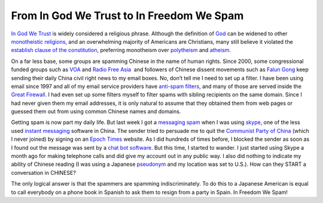 .. meta::
   :description: In God We Trust is widely considered a religious phrase. Although the definition of God can be widened to other monotheistic religions, and an overwhelming majo

From In God We Trust to In Freedom We Spam
==========================================
.. post:: 14, Feb, 2006
   :category: News and politics
   :author: me
   :nocomments:

`In God We Trust <http://en.wikipedia.org/wiki/In_God_We_Trust>`__ is widely considered a religious phrase. Although the definition
of `God <http://en.wikipedia.org/wiki/God>`__ can be widened to other `monotheistic religions <http://en.wikipedia.org/wiki/Monotheistic>`__, and an overwhelming majority of Americans are Christians, many still believe it violated the `establish clause of the constitution <http://en.wikipedia.org/wiki/Establishment_Clause_of_the_First_Amendment>`__, preferring monotheism over
`polytheism <http://en.wikipedia.org/wiki/Polytheism>`__ and `atheism <http://en.wikipedia.org/wiki/Atheism>`__.

On a far less base, some groups are spamming Chinese in the name of human rights. Since 2000, some congressional funded groups such
as `VOA <http://en.wikipedia.org/wiki/VOA>`__ and `Radio Free Asia <http://en.wikipedia.org/wiki/Radio_Free_Asia>`__\   and followers of Chinese dissent movements such as `Falun Gong <http://en.wikipedia.org/wiki/Falun_Gong>`__ keep sending their daily China civil right news to my email boxes. No, don’t tell me I need to set up a filter. I have been using email since 1997 and all of my email service providers have `anti-spam filters <http://en.wikipedia.org/wiki/Stopping_e-mail_abuse>`__, and many of those are served inside the `Great Firewall <http://en.wikipedia.org/wiki/Great_Firewall>`__. I had even set up some filters myself to filter spams with sibling recipients on the same domain. Since I had never given them my email addresses, it is only natural to assume that they obtained them from web pages or guessed them out from using common Chinese names and domains.

Getting spam is now part my daily life. But last week I got a `messaging spam <http://en.wikipedia.org/wiki/Messaging_spam>`__
when I was using `skype <http://en.wikipedia.org/wiki/Skype>`__, one of the less used `instant messaging <http://en.wikipedia.org/wiki/Instant_messaging>`__ software in China. The sender tried to persuade me to quit the `Communist Party of China <http://en.wikipedia.org/wiki/Communist_Party_of_China>`__ (which I never joined) by signing on an `Epoch Times <http://en.wikipedia.org/wiki/The_Epoch_Times>`__ website. As I did hundreds of times before, I blocked the sender as soon as I found out the message was sent by a `chat bot software <http://en.wikipedia.org/wiki/Chatterbot>`__. But this time, I started to wander. I just started using Skype a month ago for making telephone calls and did give my account out in any public way. I also did nothing to indicate my ability of Chinese reading (I was using a Japanese `pseudonym <http://en.wikipedia.org/wiki/Pseudonyme>`__ and my location was set to U.S.). How can they START a conversation in CHINESE?

The only logical answer is that the spammers are spamming indiscriminately. To do this to a Japanese American is equal to call everybody on a phone book in Spanish to ask them to resign from a party in Spain. In Freedom We Spam!

